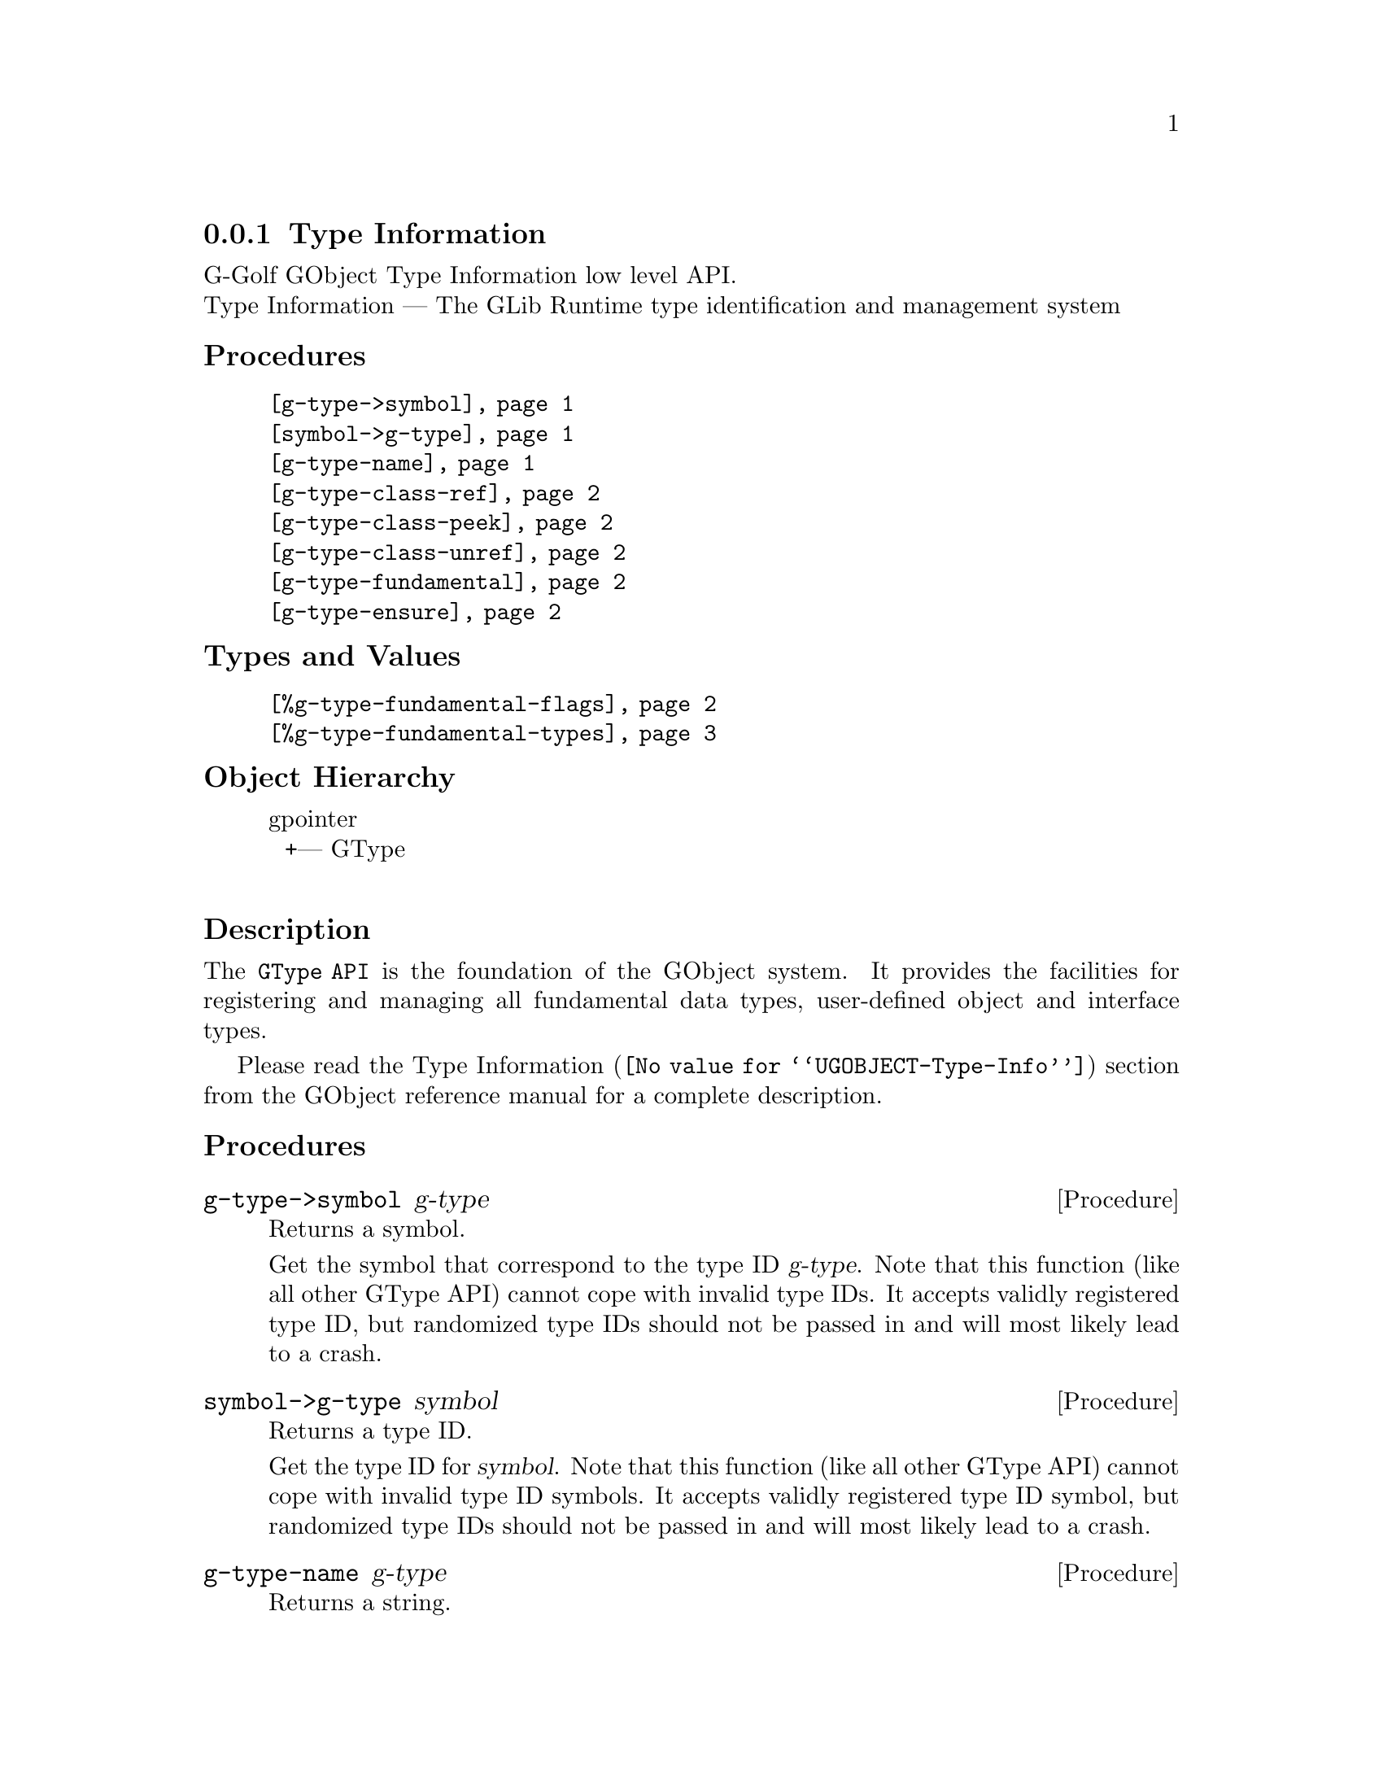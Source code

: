 @c -*-texinfo-*-
@c This is part of the GNU G-Golf Reference Manual.
@c Copyright (C) 2016 - 2020 Free Software Foundation, Inc.
@c See the file g-golf.texi for copying conditions.


@node Type Information
@subsection Type Information

G-Golf GObject Type Information low level API.@*
Type Information — The GLib Runtime type identification and management system


@subheading Procedures

@indentedblock
@table @code
@item @ref{g-type->symbol}
@item @ref{symbol->g-type}
@item @ref{g-type-name}
@item @ref{g-type-class-ref}
@item @ref{g-type-class-peek}
@item @ref{g-type-class-unref}
@item @ref{g-type-fundamental}
@item @ref{g-type-ensure}
@end table
@end indentedblock


@subheading Types and Values

@indentedblock
@table @code
@item @ref{%g-type-fundamental-flags}
@item @ref{%g-type-fundamental-types}
@end table
@end indentedblock


@subheading Object Hierarchy

@indentedblock
gpointer           	       @*
@ @ +--- GType		       @*
@end indentedblock


@subheading Description

The @code{GType API} is the foundation of the GObject system. It
provides the facilities for registering and managing all fundamental
data types, user-defined object and interface types.

Please read the @uref{@value{UGOBJECT-Type-Info}, Type Information}
section from the GObject reference manual for a complete description.


@subheading Procedures


@anchor{g-type->symbol}
@deffn Procedure g-type->symbol g-type

Returns a symbol.

Get the symbol that correspond to the type ID @var{g-type}. Note that
this function (like all other GType API) cannot cope with invalid type
IDs. It accepts validly registered type ID, but randomized type IDs
should not be passed in and will most likely lead to a crash.
@end deffn


@anchor{symbol->g-type}
@deffn Procedure symbol->g-type symbol

Returns a type ID.

Get the type ID for @var{symbol}. Note that this function (like all
other GType API) cannot cope with invalid type ID symbols. It accepts
validly registered type ID symbol, but randomized type IDs should not be
passed in and will most likely lead to a crash.
@end deffn


@anchor{g-type-name}
@deffn Procedure g-type-name g-type

Returns a string.

Get the unique name that is assigned to @var{g-type}, a type ID. Note
that this function (like all other GType API) cannot cope with invalid
type IDs. It accepts validly registered type ID, but randomized type IDs
should not be passed in and will most likely lead to a crash.
@end deffn


@anchor{g-type-class-ref}
@deffn Procedure g-type-class-ref g-type

Returns a pointer.

Obtains and returns a pointer to the @code{GTypeClass} structure for
@var{g-type} (a GObject class GType). The reference count of the class
is incremented, and the class is @samp{created} (instanciated) if/when
it doesn't exist already.
@end deffn


@anchor{g-type-class-peek}
@deffn Procedure g-type-class-peek g-type

Returns a pointer.

Obtains and returns a pointer to the @code{GTypeClass} structure for
@var{g-type} (a GObject class GType). The reference count of the class
isn't incremented. As a consequence, this function may return @code{#f}
- if the class of the type passed in does not currently exist (hasn't
been referenced before).
@end deffn


@anchor{g-type-class-unref}
@deffn Procedure g-type-class-unref g-class

Returns nothing.

Decrements the reference count for @var{g-class} (a pointer to a
@code{GTypeClass} structure). Once the last reference count of a class
has been released, it may be finalized by the type system. Attempting to
further dereference a finalized class is invalid.
@end deffn


@anchor{g-type-fundamental}
@deffn Procedure g-type-fundamental g-type

Returns a type ID.

Extracts the fundamental type ID portion for @var{g-type}.
@end deffn


@anchor{g-type-ensure}
@deffn Procedure g-type-ensure g-type

Returns nothing.

Ensures that the indicated @var{g-type} has been registered with the
type system, and that its @code{_class_init} method has been run.
@end deffn


@subheading Types and Values


@anchor{%g-type-fundamental-flags}
@defivar <gi-enum> %g-type-fundamental-flags

Bit masks used to check or determine specific characteristics of a
fundamental type.

An instance of @code{<gi-enum>}, who's members are the scheme
representation of the @code{GTypeFundamentalFlags}:

@indentedblock
@emph{g-name}: GTypeFundamentalFlags  @*
@emph{name}: g-type-fundamental-flags  @*
@emph{enum-set}:
@indentedblock
@table @code

@item classed
Indicates a classed type

@item instantiable
Indicates an instantiable type (implies classed)

@item derivable
Indicates a flat derivable type

@item deep-derivable
Indicates a deep derivable type (implies derivable)
@end table
@end indentedblock
@end indentedblock
@end defivar


@anchor{%g-type-fundamental-types}
@defivar <gi-enum> %g-type-fundamental-types

An instance of @code{<gi-enum>}, who's members are the scheme
representation of the @code{GType} obtained from the fundamentl types
defined using @code{G_TYPE_MAKE_FUNDAMENTAL}, which starts
with @code{G_TYPE_INVALID} and ends with @code{G_TYPE_OBJECT}.

@indentedblock
@emph{g-name}: #f@footnote{There is no corresponding @code{enum} in
GOject.  These fundamental types (in GObject) are defined using a macro,
@code{G_TYPE_MAKE_FUNDAMENTAL}, that applies bitwise arithmetic shift
given by @code{G_TYPE_FUNDAMENTAL_SHIFT} (which we also have to apply,
to get to the type ID for the fundamental number @code{x}).}
@*

@emph{name}: g-type-fundamental-types @*
@emph{enum-set}:
@indentedblock
@table @code

@item invalid
An invalid GType used as error return value in some functions which
return a GType.

@item none
A fundamental type which is used as a replacement for the C void return
type.

@item interface
The fundamental type from which all interfaces are derived.

@item char
The fundamental type corresponding to gchar. It is unconditionally an
8-bit signed integer. This may or may not be the same type a the C type
"gchar".

@item uchar
The fundamental type corresponding to guchar.

@item boolean
The fundamental type corresponding to gboolean.

@item int
The fundamental type corresponding to gint.

@item uint
The fundamental type corresponding to guint.

@item long
The fundamental type corresponding to glong.

@item ulong
The fundamental type corresponding to gulong.

@item int64
The fundamental type corresponding to gint64.

@item uint64
The fundamental type corresponding to guint64.

@item enum
The fundamental type from which all enumeration types are derived.

@item flags
The fundamental type from which all flags types are derived.

@item float
The fundamental type corresponding to gfloat.

@item double
The fundamental type corresponding to gdouble.

@item string
The fundamental type corresponding to nul-terminated C strings.

@item pointer
The fundamental type corresponding to gpointer.

@item boxed
The fundamental type from which all boxed types are derived.

@item param
The fundamental type from which all @ref{GParamSpec} types are derived.

@item object
The fundamental type for @ref{GObject_}.

@end table
@end indentedblock
@end indentedblock
@end defivar
